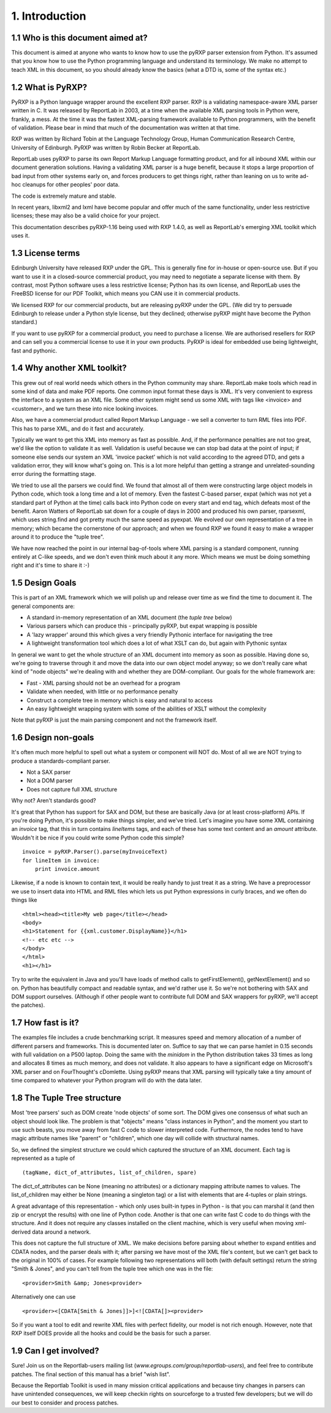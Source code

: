 1. Introduction
===============

1.1 Who is this document aimed at?
----------------------------------

This document is aimed at anyone who wants to know how to use the pyRXP
parser extension from Python. It's assumed that you know how to use the
Python programming language and understand its terminology. We make no
attempt to teach XML in this document, so you should already know the
basics (what a DTD is, some of the syntax etc.)

1.2 What is PyRXP?
------------------

PyRXP is a Python language wrapper around the excellent RXP parser. RXP
is a validating namespace-aware XML parser written in C.  It was released
by ReportLab in 2003, at a time when the available XML parsing tools in
Python were, frankly, a mess.  At the time it was the fastest XML-parsing 
framework available to Python programmers, with the benefit of validation.
Please bear in mind that much of the documentation was written at that time.

RXP was written by Richard Tobin at the Language Technology Group, Human
Communication Research Centre, University of Edinburgh. PyRXP was
written by Robin Becker at ReportLab.

ReportLab uses pyRXP to parse its own Report Markup Language formatting product,
and for all inbound XML within our document generation solutions.  Having a
validating XML parser is a huge benefit, because it stops a large proportion
of bad input from other systems early on, and forces producers to get things
right, rather than leaning on us to write ad-hoc cleanups for other peoples'
poor data.

The code is extremely mature and stable.  

In recent years, libxml2 and lxml have become popular and offer much of the 
same functionality, under less restrictive licenses; these may also be a
valid choice for your project.

This documentation describes pyRXP-1.16 being used with RXP 1.4.0, as
well as ReportLab's emerging XML toolkit which uses it.

1.3 License terms
-----------------

Edinburgh University have released RXP under the GPL. This is generally
fine for in-house or open-source use. But if you want to use it in a
closed-source commercial product, you may need to negotiate a separate
license with them. By contrast, most Python software uses a less
restrictive license; Python has its own license, and ReportLab uses the
FreeBSD license for our PDF Toolkit, which means you CAN use it in
commercial products.

We licensed RXP for our commercial products, but are releasing pyRXP
under the GPL. (We did try to persuade Edinburgh to release under a
Python style license, but they declined; otherwise pyRXP might have
become the Python standard.)

If you want to use pyRXP for a commercial product, you
need to purchase a license. We are authorised resellers for RXP and can
sell you a commercial license to use it in your own products. PyRXP is
ideal for embedded use being lightweight, fast and pythonic. 


1.4 Why another XML toolkit?
----------------------------

This grew out of real world needs which others in the Python community
may share. ReportLab make tools which read in some kind of data and make
PDF reports. One common input format these days is XML. It's very
convenient to express the interface to a system as an XML file. Some
other system might send us some XML with tags like <invoice> and
<customer>, and we turn these into nice looking invoices.

Also, we have a commercial product called Report Markup Language - we
sell a converter to turn RML files into PDF. This has to parse XML, and
do it fast and accurately.

Typically we want to get this XML into memory as fast as possible. And,
if the performance penalties are not too great, we'd like the option to
validate it as well. Validation is useful because we can stop bad data
at the point of input; if someone else sends our system an XML 'invoice
packet' which is not valid according to the agreed DTD, and gets a
validation error, they will know what's going on. This is a lot more
helpful than getting a strange and unrelated-sounding error during the
formatting stage.

We tried to use all the parsers we could find. We found that almost all
of them were constructing large object models in Python code, which took
a long time and a lot of memory. Even the fastest C-based parser, expat
(which was not yet a standard part of Python at the time) calls back
into Python code on every start and end tag, which defeats most of the
benefit. Aaron Watters of ReportLab sat down for a couple of days in
2000 and produced his own parser, rparsexml, which uses string.find and
got pretty much the same speed as pyexpat. We evolved our own
representation of a tree in memory; which became the cornerstone of our
approach; and when we found RXP we found it easy to make a wrapper
around it to produce the "tuple tree".

We have now reached the point in our internal bag-of-tools where XML
parsing is a standard component, running entirely at C-like speeds, and
we don't even think much about it any more. Which means we must be doing
something right and it's time to share it :-)

1.5 Design Goals
----------------

This is part of an XML framework which we will polish up and release
over time as we find the time to document it. The general components
are:

-  A standard in-memory representation of an XML document (the *tuple
   tree* below)
-  Various parsers which can produce this - principally pyRXP, but expat
   wrapping is possible
-  A 'lazy wrapper' around this which gives a very friendly Pythonic
   interface for navigating the tree
-  A lightweight transformation tool which does a lot of what XSLT can
   do, but again with Pythonic syntax

In general we want to get the whole structure of an XML document into
memory as soon as possible. Having done so, we're going to traverse
through it and move the data into our own object model anyway; so we
don't really care what kind of "node objects" we're dealing with and
whether they are DOM-compliant. Our goals for the whole framework are:

-  Fast - XML parsing should not be an overhead for a program
-  Validate when needed, with little or no performance penalty
-  Construct a complete tree in memory which is easy and natural to
   access
-  An easy lightweight wrapping system with some of the abilities of
   XSLT without the complexity

Note that pyRXP is just the main parsing component and not the framework
itself.

1.6 Design non-goals
--------------------

It's often much more helpful to spell out what a system or component
will NOT do. Most of all we are NOT trying to produce a
standards-compliant parser.

-  Not a SAX parser
-  Not a DOM parser
-  Does not capture full XML structure

Why not? Aren't standards good?

It's great that Python has support for SAX and DOM, but these are
basically Java (or at least cross-platform) APIs. If you're doing
Python, it's possible to make things simpler, and we've tried. Let's
imagine you have some XML containing an *invoice* tag, that this in turn
contains *lineItems* tags, and each of these has some text content and
an *amount* attribute. Wouldn't it be nice if you could write some
Python code this simple?

::

    invoice = pyRXP.Parser().parse(myInvoiceText)
    for lineItem in invoice:
        print invoice.amount

Likewise, if a node is known to contain text, it would be really handy
to just treat it as a string. We have a preprocessor we use to insert
data into HTML and RML files which lets us put Python expressions in
curly braces, and we often do things like

::

    <html><head><title>My web page</title></head>
    <body>
    <h1>Statement for {{xml.customer.DisplayName}}</h1>
    <!-- etc etc -->
    </body>
    </html>
    <h1></h1>

Try to write the equivalent in Java and you'll have loads of method
calls to getFirstElement(), getNextElement() and so on. Python has
beautifully compact and readable syntax, and we'd rather use it. So
we're not bothering with SAX and DOM support ourselves. (Although if
other people want to contribute full DOM and SAX wrappers for pyRXP,
we'll accept the patches).

1.7 How fast is it?
-------------------

The examples file includes a crude benchmarking script. It measures
speed and memory allocation of a number of different parsers and
frameworks. This is documented later on. Suffice to say that we can
parse hamlet in 0.15 seconds with full validation on a P500 laptop.
Doing the same with the *minidom* in the Python distribution takes 33
times as long and allocates 8 times as much memory, and does not
validate. It also appears to have a significant edge on Microsoft's XML
parser and on FourThought's cDomlette. Using pyRXP means that XML
parsing will typically take a tiny amount of time compared to whatever
your Python program will do with the data later.

1.8 The Tuple Tree structure
----------------------------

Most 'tree parsers' such as DOM create 'node objects' of some sort. The
DOM gives one consensus of what such an object should look like. The
problem is that "objects" means "class instances in Python", and the
moment you start to use such beasts, you move away from fast C code to
slower interpreted code. Furthermore, the nodes tend to have magic
attribute names like "parent" or "children", which one day will collide
with structural names.

So, we defined the simplest structure we could which captured the
structure of an XML document. Each tag is represented as a tuple of

::

    (tagName, dict_of_attributes, list_of_children, spare)

The dict\_of\_attributes can be None (meaning no attributes) or a
dictionary mapping attribute names to values. The list\_of\_children may
either be None (meaning a singleton tag) or a list with elements that
are 4-tuples or plain strings.

A great advantage of this representation - which only uses built-in
types in Python - is that you can marshal it (and then zip or encrypt
the results) with one line of Python code. Another is that one can write
fast C code to do things with the structure. And it does not require any
classes installed on the client machine, which is very useful when
moving xml-derived data around a network.

This does not capture the full structure of XML. We make decisions
before parsing about whether to expand entities and CDATA nodes, and the
parser deals with it; after parsing we have most of the XML file's
content, but we can't get back to the original in 100% of cases. For
example following two representations will both (with default settings)
return the string "Smith & Jones", and you can't tell from the tuple
tree which one was in the file:

::

    <provider>Smith &amp; Jones<provider>

Alternatively one can use

::

    <provider><[CDATA[Smith & Jones]]>]<![CDATA[]><provider>

So if you want a tool to edit and rewrite XML files with perfect
fidelity, our model is not rich enough. However, note that RXP itself
DOES provide all the hooks and could be the basis for such a parser.

1.9 Can I get involved?
-----------------------

Sure! Join us on the Reportlab-users mailing list
(*www.egroups.com/group/reportlab-users*), and feel free to contribute
patches. The final section of this manual has a brief "wish list".

Because the Reportlab Toolkit is used in many mission critical
applications and because tiny changes in parsers can have unintended
consequences, we will keep checkin rights on sourceforge to a trusted
few developers; but we will do our best to consider and process patches.